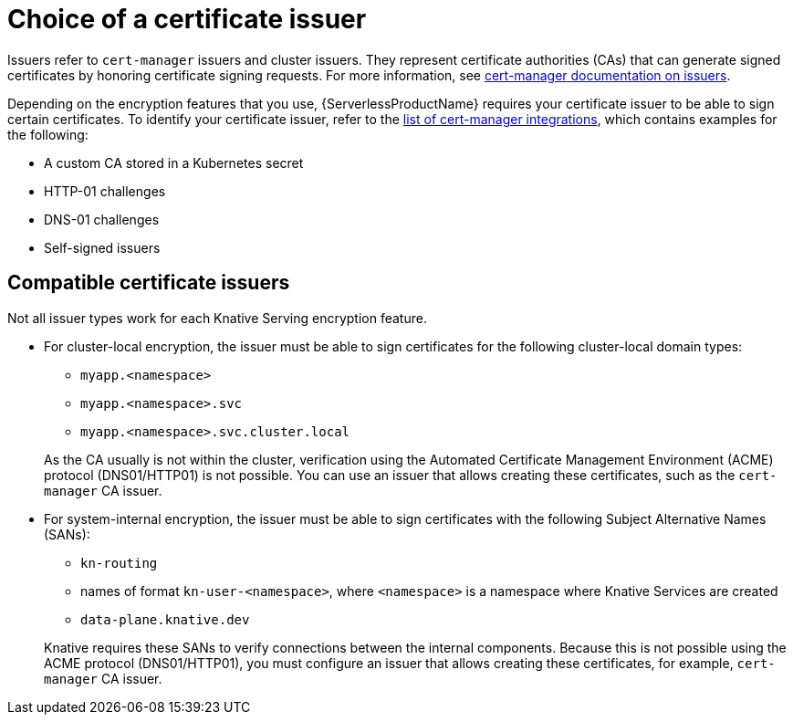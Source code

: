 // Module included in the following assemblies:
//
// * knative-serving/serving-transport-encryption.adoc
:_mod-docs-content-type: CONCEPT
[id="serving-transport-encryption-choice-of-a-certificate-issuer_{context}"]
= Choice of a certificate issuer

Issuers refer to `cert-manager` issuers and cluster issuers. They represent certificate authorities (CAs) that can generate signed certificates by honoring certificate signing requests. For more information, see link:https://cert-manager.io/docs/concepts/issuer/[cert-manager documentation on issuers].

Depending on the encryption features that you use, {ServerlessProductName} requires your certificate issuer to be able to sign certain certificates. To identify your certificate issuer, refer to the link:https://cert-manager.io/docs/configuration/issuers/[list of cert-manager integrations], which contains examples for the following:

* A custom CA stored in a Kubernetes secret
* HTTP-01 challenges
* DNS-01 challenges
* Self-signed issuers

[id="serving-transport-encryption-compatible-certificate-issuers_{context}"]
== Compatible certificate issuers

Not all issuer types work for each Knative Serving encryption feature.

* For cluster-local encryption, the issuer must be able to sign certificates for the following cluster-local domain types:
+
--
** `myapp.<namespace>`
** `myapp.<namespace>.svc`
** `myapp.<namespace>.svc.cluster.local`
--
+
As the CA usually is not within the cluster, verification using the Automated Certificate Management Environment (ACME) protocol (DNS01/HTTP01) is not possible. You can use an issuer that allows creating these certificates, such as the `cert-manager` CA issuer.

* For system-internal encryption, the issuer must be able to sign certificates with the following Subject Alternative Names (SANs):
+
--
** `kn-routing`
** names of format `kn-user-<namespace>`, where `<namespace>` is a namespace where Knative Services are created
** `data-plane.knative.dev`
--
+
Knative requires these SANs to verify connections between the internal components. Because this is not possible using the ACME protocol (DNS01/HTTP01), you must configure an issuer that allows creating these certificates, for example, `cert-manager` CA issuer.
